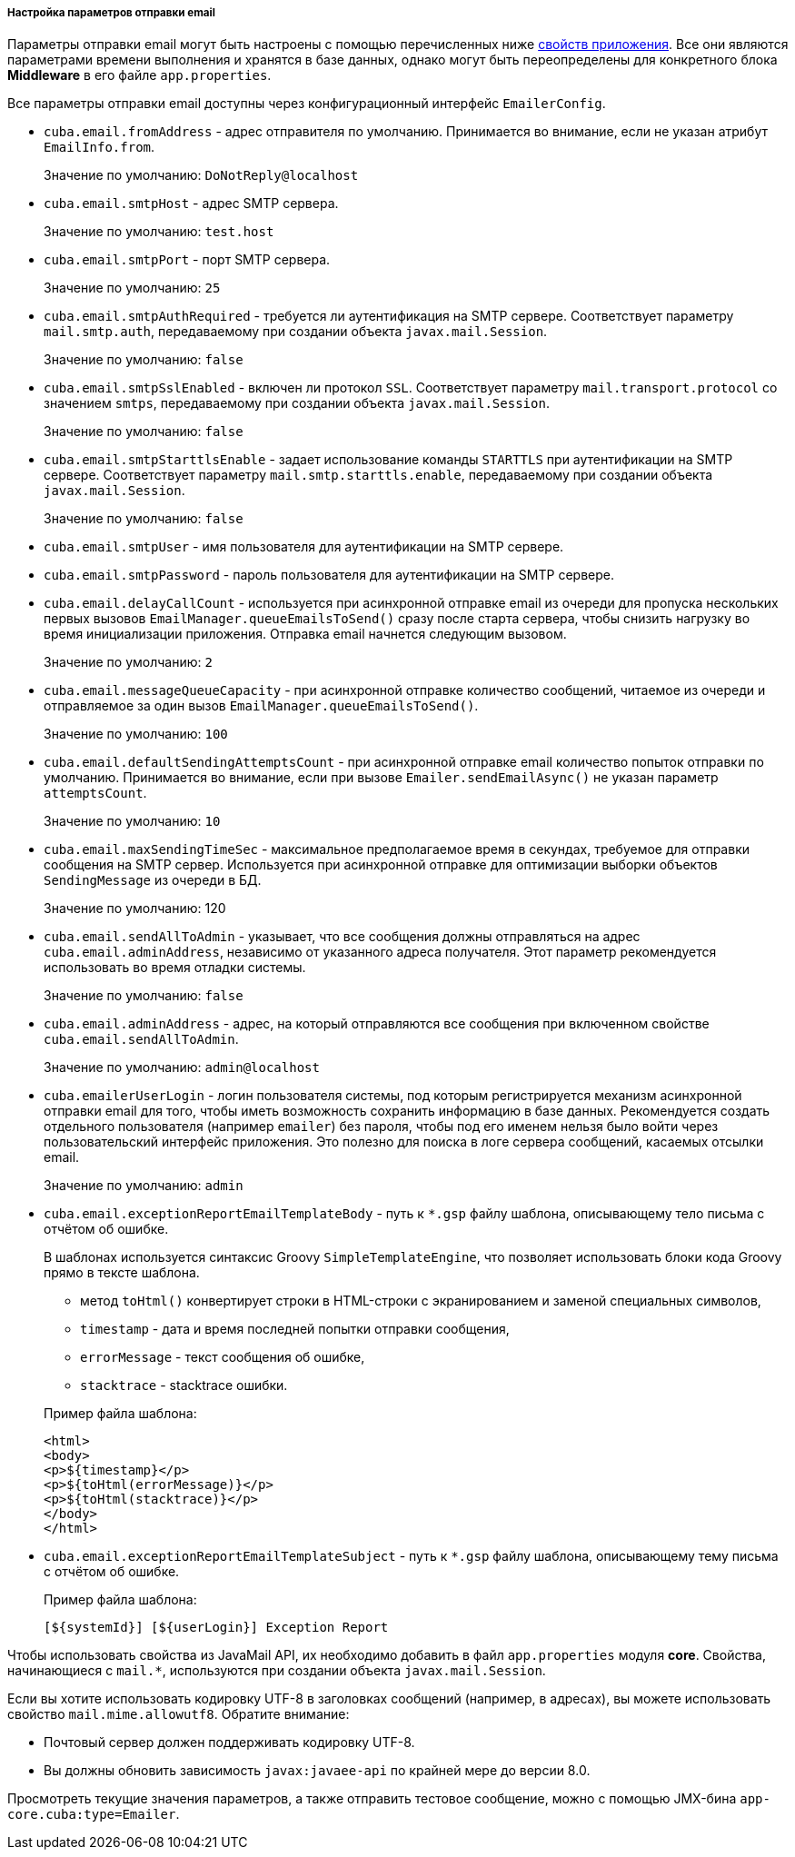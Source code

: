 :sourcesdir: ../../../../../source

[[email_sending_properties]]
===== Настройка параметров отправки email

Параметры отправки email могут быть настроены с помощью перечисленных ниже <<app_properties,свойств приложения>>. Все они являются параметрами времени выполнения и хранятся в базе данных, однако могут быть переопределены для конкретного блока *Middleware* в его файле `app.properties`.

Все параметры отправки email доступны через конфигурационный интерфейс `EmailerConfig`.

[[cuba.email.fromAddress]]
* `cuba.email.fromAddress` - адрес отправителя по умолчанию. Принимается во внимание, если не указан атрибут `EmailInfo.from`.
+
Значение по умолчанию: `DoNotReply@localhost`

[[cuba.email.smtpHost]]
* `cuba.email.smtpHost` - адрес SMTP сервера.
+
Значение по умолчанию: `test.host`

[[cuba.email.smtpPort]]
* `cuba.email.smtpPort` - порт SMTP сервера.
+
Значение по умолчанию: `25`

[[cuba.email.smtpAuthRequired]]
* `cuba.email.smtpAuthRequired` - требуется ли аутентификация на SMTP сервере. Соответствует параметру `mail.smtp.auth`, передаваемому при создании объекта `javax.mail.Session`.
+
Значение по умолчанию: `false`

[[cuba.email.smtpSslEnabled]]
* `cuba.email.smtpSslEnabled` - включен ли протокол `SSL`. Соответствует параметру `mail.transport.protocol` со значением `smtps`, передаваемому при создании объекта `javax.mail.Session`.
+
Значение по умолчанию: `false`

[[cuba.email.smtpStarttlsEnable]]
* `cuba.email.smtpStarttlsEnable` - задает использование команды `STARTTLS` при аутентификации на SMTP сервере. Соответствует параметру `mail.smtp.starttls.enable`, передаваемому при создании объекта `javax.mail.Session`.
+
Значение по умолчанию: `false`

[[cuba.email.smtpUser]]
* `cuba.email.smtpUser` - имя пользователя для аутентификации на SMTP сервере.

[[cuba.email.smtpPassword]]
* `cuba.email.smtpPassword` - пароль пользователя для аутентификации на SMTP сервере.

[[cuba.email.delayCallCount]]
* `cuba.email.delayCallCount` - используется при асинхронной отправке email из очереди для пропуска нескольких первых вызовов `EmailManager.queueEmailsToSend()` сразу после старта сервера, чтобы снизить нагрузку во время инициализации приложения. Отправка email начнется следующим вызовом.
+
Значение по умолчанию: `2`

[[cuba.email.messageQueueCapacity]]
* `cuba.email.messageQueueCapacity` - при асинхронной отправке количество сообщений, читаемое из очереди и отправляемое за один вызов `EmailManager.queueEmailsToSend()`.
+
Значение по умолчанию: `100`

[[cuba.email.defaultSendingAttemptsCount]]
* `cuba.email.defaultSendingAttemptsCount` - при асинхронной отправке email количество попыток отправки по умолчанию. Принимается во внимание, если при вызове `Emailer.sendEmailAsync()` не указан параметр `attemptsCount`.
+
Значение по умолчанию: `10`

[[cuba.email.maxSendingTimeSec]]
* `cuba.email.maxSendingTimeSec` - максимальное предполагаемое время в секундах, требуемое для отправки сообщения на SMTP сервер. Используется при асинхронной отправке для оптимизации выборки объектов `SendingMessage` из очереди в БД.
+
Значение по умолчанию: 120

[[cuba.email.sendAllToAdmin]]
* `cuba.email.sendAllToAdmin` - указывает, что все сообщения должны отправляться на адрес `cuba.email.adminAddress`, независимо от указанного адреса получателя. Этот параметр рекомендуется использовать во время отладки системы.
+
Значение по умолчанию: `false`

[[cuba.email.adminAddress]]
* `cuba.email.adminAddress` - адрес, на который отправляются все сообщения при включенном свойстве `cuba.email.sendAllToAdmin`.
+
Значение по умолчанию: `admin@localhost`

[[cuba.emailerUserLogin]]
* `cuba.emailerUserLogin` - логин пользователя системы, под которым регистрируется механизм асинхронной отправки email для того, чтобы иметь возможность сохранить информацию в базе данных. Рекомендуется создать отдельного пользователя (например `emailer`) без пароля, чтобы под его именем нельзя было войти через пользовательский интерфейс приложения. Это полезно для поиска в логе сервера сообщений, касаемых отсылки email.
+
Значение по умолчанию: `admin`

[[cuba.email.exceptionReportEmailTemplateBody]]
* `cuba.email.exceptionReportEmailTemplateBody` - путь к `*.gsp` файлу шаблона, описывающему тело письма с отчётом об ошибке.
+
--
В шаблонах используется синтаксис Groovy `SimpleTemplateEngine`, что позволяет использовать блоки кода Groovy прямо в тексте шаблона.

** метод `toHtml()` конвертирует строки в HTML-строки с экранированием и заменой специальных символов,

** `timestamp` - дата и время последней попытки отправки сообщения,

** `errorMessage` - текст сообщения об ошибке,

** `stacktrace` - stacktrace ошибки.

Пример файла шаблона:

[source, html]
----
<html>
<body>
<p>${timestamp}</p>
<p>${toHtml(errorMessage)}</p>
<p>${toHtml(stacktrace)}</p>
</body>
</html>
----
--

[[cuba.email.exceptionReportEmailTemplateSubject]]
* `cuba.email.exceptionReportEmailTemplateSubject` - путь к `*.gsp` файлу шаблона, описывающему тему письма с отчётом об ошибке.
+
--
Пример файла шаблона:

[source, groovy]
----
[${systemId}] [${userLogin}] Exception Report
----
--

Чтобы использовать свойства из JavaMail API, их необходимо добавить в файл `app.properties` модуля *core*. Свойства, начинающиеся с `mail.*`, используются при создании объекта `javax.mail.Session`.

Если вы хотите использовать кодировку UTF-8 в заголовках сообщений (например, в адресах), вы можете использовать свойство `mail.mime.allowutf8`. Обратите внимание:

* Почтовый сервер должен поддерживать кодировку UTF-8.
* Вы должны обновить зависимость `javax:javaee-api` по крайней мере до версии 8.0.

Просмотреть текущие значения параметров, а также отправить тестовое сообщение, можно с помощью JMX-бина `app-core.cuba:type=Emailer`.

